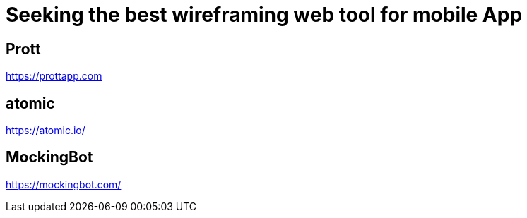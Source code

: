 = Seeking the best wireframing web tool for mobile App

== Prott
https://prottapp.com

== atomic
https://atomic.io/

== MockingBot
https://mockingbot.com/


